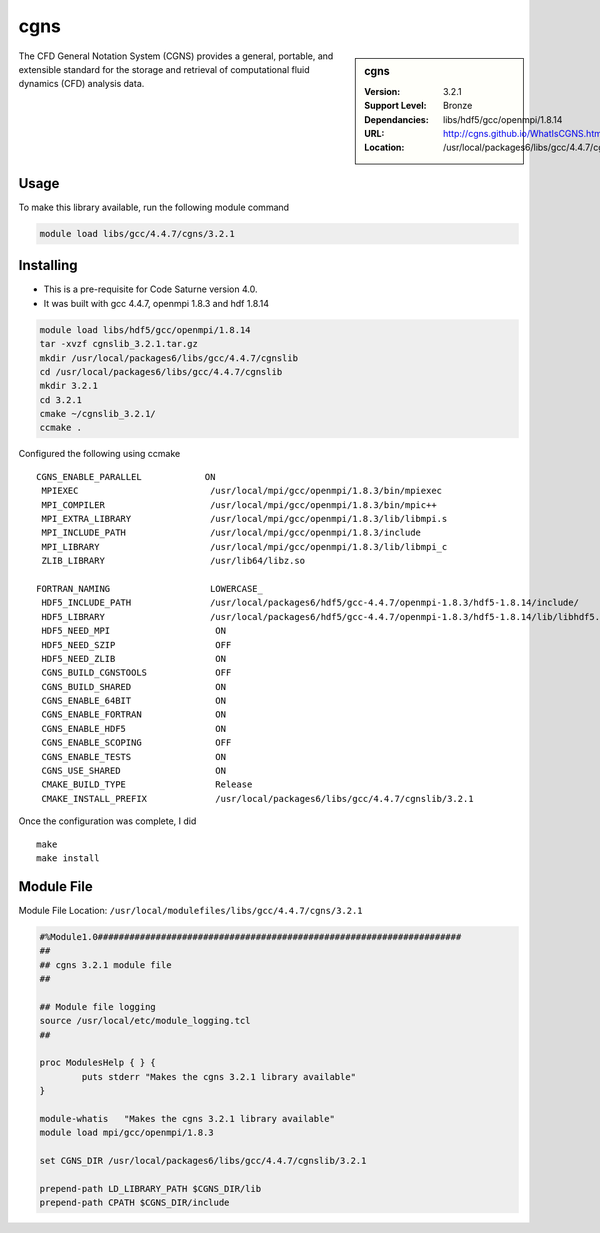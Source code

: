 cgns
====

.. sidebar:: cgns

   :Version: 3.2.1
   :Support Level: Bronze
   :Dependancies: libs/hdf5/gcc/openmpi/1.8.14
   :URL: http://cgns.github.io/WhatIsCGNS.html
   :Location: /usr/local/packages6/libs/gcc/4.4.7/cgnslib

The CFD General Notation System (CGNS) provides a general, portable, and extensible standard for the storage and retrieval of computational fluid dynamics (CFD) analysis data.

Usage
-----
To make this library available, run the following module command

.. code-block:: none

        module load libs/gcc/4.4.7/cgns/3.2.1

Installing
----------
* This is a pre-requisite for Code Saturne version 4.0.
* It was built with gcc 4.4.7, openmpi 1.8.3 and hdf 1.8.14

.. code-block:: none

	module load libs/hdf5/gcc/openmpi/1.8.14
	tar -xvzf cgnslib_3.2.1.tar.gz
	mkdir /usr/local/packages6/libs/gcc/4.4.7/cgnslib
	cd /usr/local/packages6/libs/gcc/4.4.7/cgnslib
	mkdir 3.2.1
	cd 3.2.1
	cmake ~/cgnslib_3.2.1/
	ccmake .

Configured the following using ccmake ::

	CGNS_ENABLE_PARALLEL            ON                                         
	 MPIEXEC                         /usr/local/mpi/gcc/openmpi/1.8.3/bin/mpiexec 
	 MPI_COMPILER                    /usr/local/mpi/gcc/openmpi/1.8.3/bin/mpic++  
	 MPI_EXTRA_LIBRARY               /usr/local/mpi/gcc/openmpi/1.8.3/lib/libmpi.s
	 MPI_INCLUDE_PATH                /usr/local/mpi/gcc/openmpi/1.8.3/include     
	 MPI_LIBRARY                     /usr/local/mpi/gcc/openmpi/1.8.3/lib/libmpi_c
	 ZLIB_LIBRARY                    /usr/lib64/libz.so   

	FORTRAN_NAMING                   LOWERCASE_                                   
	 HDF5_INCLUDE_PATH               /usr/local/packages6/hdf5/gcc-4.4.7/openmpi-1.8.3/hdf5-1.8.14/include/
	 HDF5_LIBRARY                    /usr/local/packages6/hdf5/gcc-4.4.7/openmpi-1.8.3/hdf5-1.8.14/lib/libhdf5.so                        
	 HDF5_NEED_MPI                    ON                                          
	 HDF5_NEED_SZIP                   OFF                                          
	 HDF5_NEED_ZLIB                   ON                                          
	 CGNS_BUILD_CGNSTOOLS             OFF                                          
	 CGNS_BUILD_SHARED                ON                                           
	 CGNS_ENABLE_64BIT                ON                                           
	 CGNS_ENABLE_FORTRAN              ON                                           
	 CGNS_ENABLE_HDF5                 ON                                           
	 CGNS_ENABLE_SCOPING              OFF                                          
	 CGNS_ENABLE_TESTS                ON                                           
	 CGNS_USE_SHARED                  ON                                           
	 CMAKE_BUILD_TYPE                 Release                                      
	 CMAKE_INSTALL_PREFIX             /usr/local/packages6/libs/gcc/4.4.7/cgnslib/3.2.1

Once the configuration was complete, I did ::
 
	make
	make install

Module File
-----------
Module File Location: ``/usr/local/modulefiles/libs/gcc/4.4.7/cgns/3.2.1``

.. code-block:: none

	#%Module1.0#####################################################################
	##
	## cgns 3.2.1 module file
	##

	## Module file logging
	source /usr/local/etc/module_logging.tcl
	##

	proc ModulesHelp { } {
		puts stderr "Makes the cgns 3.2.1 library available"
	}

	module-whatis   "Makes the cgns 3.2.1 library available"
	module load mpi/gcc/openmpi/1.8.3

	set CGNS_DIR /usr/local/packages6/libs/gcc/4.4.7/cgnslib/3.2.1

	prepend-path LD_LIBRARY_PATH $CGNS_DIR/lib
	prepend-path CPATH $CGNS_DIR/include
